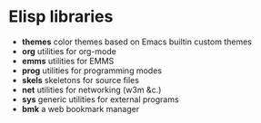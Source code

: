 * Elisp libraries

  - *themes* color themes based on Emacs builtin custom themes
  - *org* utilities for org-mode
  - *emms* utilities for EMMS
  - *prog* utilities for programming modes
  - *skels* skeletons for source files
  - *net* utilities for networking (w3m &c.)
  - *sys* generic utilities for external programs
  - *bmk* a web bookmark manager
